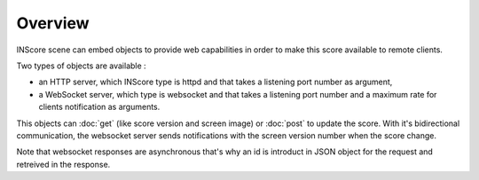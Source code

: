 Overview
===============================================

INScore scene can embed objects to provide web capabilities in order to make this score available to remote clients.

Two types of objects are available : 

• an HTTP server, which INScore type is httpd and that takes a listening port number as argument,
• a WebSocket server, which type is websocket and that takes a listening port number and a maximum rate for clients notification as arguments.

This objects can :doc:`get` (like score version and screen image) or :doc:`post` to update the score.
With it's bidirectional communication, the websocket server sends notifications with the screen version number when the score change.

Note that websocket responses are asynchronous that's why an id is introduct in JSON object for the request and retreived in the response.
